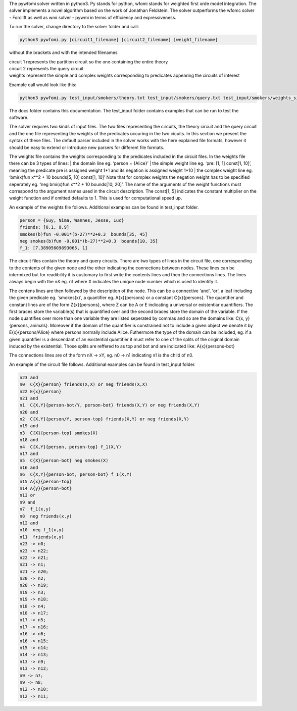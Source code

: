 The pywfomi solver written in python3.
Py stands for python, wfomi stands for weighted first orde model integration.
The solver implements a novel algorithm based on the work of Jonathan Feldstein.
The solver outperforms the wfomc solver - Forclift as well as wmi solver - pywmi in terms of efficiency and expressiveness. 

To run the solver, change directory to the solver folder and call:

.. code-block:: console
				
   python3 pywfomi.py [circuit1_filename] [circuit2_filename] [weight_filename]
   
without the brackets and with the intended filenames

| circuit 1 represents the partition circuit so the one containing the entire theory
| circuit 2 represents the query circuit
| weights represent the simple and complex weights corresponding to predicates appearing the circuits of interest

Example call would look like this:

.. code-block:: console
				
   python3 pywfomi.py test_input/smokers/theory.txt test_input/smokers/query.txt test_input/smokers/weights_simple.txt

The docs folder contains this documentation.
The test_input folder contains examples that can be run to test the software.

The solver requires two kinds of input files.
The two files representing the circuits, the theory circuit and the query circuit and the one file representing the weights of the predicates occuring in the two cicuits. In this section we present the syntax of these files. The default parser included in the solver works with the here explained file formats, however it should be easy to extend or introduce new parsers for different file formats. 

The weights file contains the weights corresponding to the predicates included in the circuit files.
In the weights file there can be 3 types of lines:
| the domain line eg. ‘person = {Alice}’
| the simple weight line eg. ‘pre: [1, 1] const[1, 10]’, meaning the predicate pre is assigned weight 1*1 and its negation is assigned weight 1*10
| the complex weight line eg. ‘bmi(x)fun x**2 + 10 bounds[5, 10] const[1, 10]’
Note that for complex weights the negation weight has to be specified seperately eg. ‘neg bmi(x)fun x**2 + 10 bounds[10, 20]’.
The name of the arguments of the weight functions must correspond to the argument names used in the circuit description.
The const[1, 5] indicates the constant multiplier on the weight function and if omitted defaults to 1. This is used for computational speed up. 

An example of the weights file follows. Additional examples can be found in test_input folder.

.. code-block:: console

   person = {Guy, Nima, Wannes, Jesse, Luc}
   friends: [0.1, 0.9]
   smokes(b)fun -0.001*(b-27)**2+0.3  bounds[35, 45] 
   neg smokes(b)fun -0.001*(b-27)**2+0.3  bounds[10, 35] 
   f_1: [7.38905609893065, 1]

The circuit files contain the theory and query circuits.
There are two types of lines in the circuit file, one corresponding to the contents of the given node and the other indicating the connections between nodes. These lines can be intermixed but for readibility it is customary to first write the contents lines and then the connections lines. 
The lines always begin with the nX eg. n1 where X indicates the unique node number which is used to identify it.

The contens lines are then followed by the description of the node. This can be a connective 'and', 'or', a leaf including the given predicate eg. 'smokes(x)', a quantifier eg. A{x}{persons} or a constant C{x}{persons}. The quantifier and constant lines are of the form Z{x}{persons}, where Z can be A or E indicating a universal or existentiar quantifiers. The first braces store the variable(s) that is quantified over and the second braces store the domain of the variable. If the node quantifies over more than one variable they are listed seperated by commas and so are the domains like: C{x, y}{persons, animals}. Moreover if the domain of the quantifier is constrained not to include a given object we denote it by E{x}{persons/Alice} where persons normally include Alice. Futhermore the type of the domain can be included, eg. if a given quantifier is a descendant of an existential quantifier it must refer to one of the splits of the original domain induced by the existential. Those splits are reffered to as top and bot and are indicated like: A{x}{persons-bot} 

The connections lines are of the form nX -> xY, eg. n0 -> n1 indicating n1 is the child of n0.

An example of the circuit file follows. Additional examples can be found in test_input folder.

.. code-block:: console

   n23 and
   n0  C{X}{person} friends(X,X) or neg friends(X,X) 
   n22 E{x}{person}
   n21 and
   n1  C{X,Y}{person-bot/Y, person-bot} friends(X,Y) or neg friends(X,Y) 
   n20 and
   n2  C{X,Y}{person/Y, person-top} friends(X,Y) or neg friends(X,Y) 
   n19 and
   n3  C{X}{person-top} smokes(X) 
   n18 and
   n4  C{X,Y}{person, person-top} f_1(X,Y) 
   n17 and
   n5  C{X}{person-bot} neg smokes(X) 
   n16 and
   n6  C{X,Y}{person-bot, person-bot} f_1(X,Y) 
   n15 A{x}{person-top}
   n14 A{y}{person-bot}
   n13 or
   n9 and
   n7  f_1(x,y)
   n8  neg friends(x,y)
   n12 and
   n10  neg f_1(x,y)
   n11  friends(x,y)
   n23 -> n0;
   n23 -> n22;
   n22 -> n21;
   n21 -> n1;
   n21 -> n20;
   n20 -> n2;
   n20 -> n19;
   n19 -> n3;
   n19 -> n18;
   n18 -> n4;
   n18 -> n17;
   n17 -> n5;
   n17 -> n16;
   n16 -> n6;
   n16 -> n15;
   n15 -> n14;
   n14 -> n13;
   n13 -> n9;
   n13 -> n12;
   n9 -> n7;
   n9 -> n8;
   n12 -> n10;
   n12 -> n11;

  
